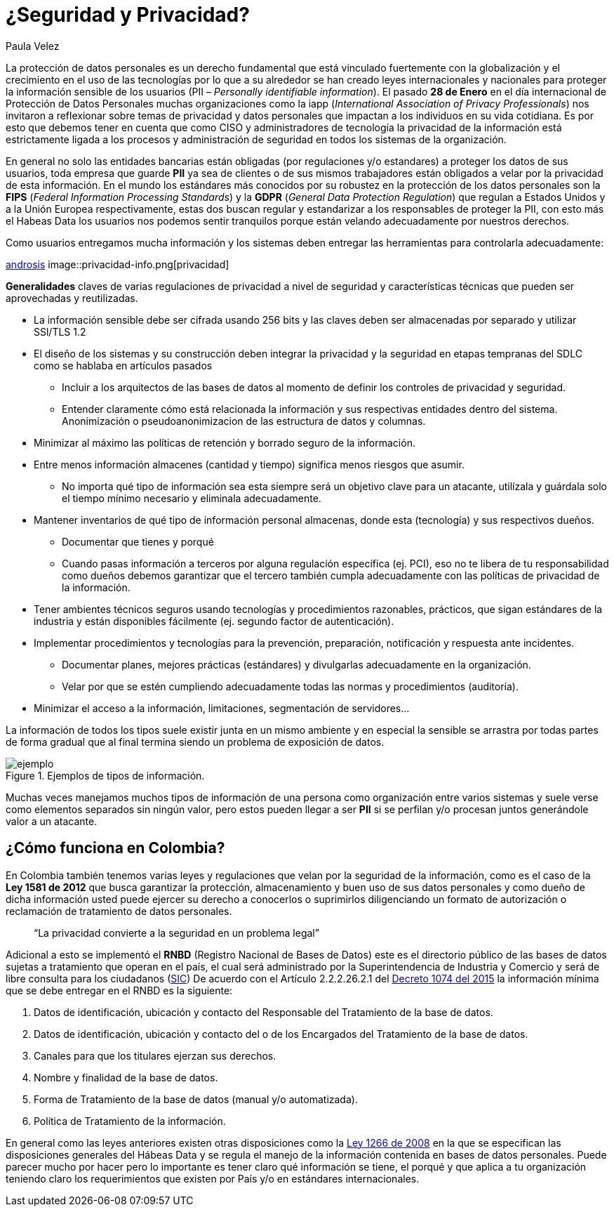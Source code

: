:slug: seguridad-privacidad-informacion/
:date: 2017-02-07
:category: opiniones
:subtitle: Pautas y generalidades para proteger tu información
:tags: información, privacidad, seguridad, proteger
:image: privacidad-info.png
:alt: Computador accediendo a muchos servicios, enfatizando en la seguridad
:description: Actualmente existen muchas amenazas a la seguridad e integridad de la información y la protección de datos de usuarios no es responsabilidad única de entidades bancarias. En este artículo explicaremos cómo proteger los datos de tu empresa asegurando su privacidad e integridad.
:keywords: Seguridad, Privacidad, Protección, Amenazas, Información, Estándar.
:author: Paula Velez
:writer: paulav
:name: Paula Velez
:about1: Ingeniera en informatica
:about2: Viajar para correr es un mundo de posibilidades

= ¿Seguridad y Privacidad?

La protección de datos personales es un derecho fundamental que está vinculado
fuertemente con la globalización y el crecimiento en el uso de las tecnologías
por lo que a su alrededor se han creado leyes internacionales y nacionales para
proteger la información sensible de los usuarios (PII – _Personally identifiable
information_). El pasado *28 de Enero* en el día internacional de Protección de
Datos Personales muchas organizaciones como la iapp (_International Association
of Privacy Professionals_) nos invitaron a reflexionar sobre temas de privacidad
y datos personales que impactan a los individuos en su vida cotidiana. Es por
esto que debemos tener en cuenta que como CISO y administradores de tecnología
la privacidad de la información está estrictamente ligada a los procesos y
administración de seguridad en todos los sistemas de la organización.

En general no solo las entidades bancarias están obligadas (por regulaciones
y/o estandares) a proteger los datos de sus usuarios, toda empresa que guarde
*PII* ya sea de clientes o de sus mismos trabajadores están obligados a velar
por la privacidad de esta información. En el mundo los estándares más conocidos
por su robustez en la protección de los datos personales son la *FIPS* (_Federal
Information Processing Standards_) y la *GDPR* (_General Data Protection Regulation_)
que regulan a Estados Unidos y a la Unión Europea respectivamente, estas dos
buscan regular y estandarizar a los responsables de proteger la PII, con esto
más el Habeas Data los usuarios nos podemos sentir tranquilos porque están
velando adecuadamente por nuestros derechos.

.Como usuarios entregamos mucha información y los sistemas deben entregar las herramientas para controlarla adecuadamente:
link:http://www.androidsis.com/las-nuevas-herramientas-de-google-para-darte-mas-control-sobre-tu-privacidad-y-seguridad/[androsis]
image::privacidad-info.png[privacidad]

*Generalidades* claves de varias regulaciones de privacidad a nivel de seguridad
y características técnicas que pueden ser aprovechadas y reutilizadas.

* La información sensible debe ser cifrada usando 256 bits y las claves deben ser
almacenadas por separado y utilizar SSl/TLS 1.2
* El diseño de los sistemas y su construcción deben integrar la privacidad y la
seguridad en etapas tempranas del SDLC como se hablaba en artículos pasados
** Incluir a los arquitectos de las bases de datos al momento de definir los
controles de privacidad y seguridad.
** Entender claramente cómo está relacionada la información y sus respectivas
entidades dentro del sistema.
Anonimización o pseudoanonimizacion de las estructura de datos y columnas.
* Minimizar al máximo las políticas de retención y borrado seguro de la información.
* Entre menos información almacenes (cantidad y tiempo) significa menos riesgos que
asumir.
** No importa qué tipo de información sea esta siempre será un objetivo clave
para un atacante, utilízala y guárdala solo el tiempo mínimo necesario y
eliminala adecuadamente.
* Mantener inventarios de qué tipo de información personal almacenas, donde esta
(tecnología) y sus respectivos dueños.
** Documentar que tienes y porqué
** Cuando pasas información a terceros por alguna regulación específica (ej. PCI),
eso no te libera de tu responsabilidad como dueños debemos garantizar que el
tercero también cumpla adecuadamente con las políticas de privacidad de la
información.
* Tener ambientes técnicos seguros usando tecnologías y procedimientos razonables,
prácticos, que sigan estándares de la industria y están disponibles fácilmente
(ej. segundo factor de autenticación).
* Implementar procedimientos y tecnologías para la prevención, preparación,
notificación y respuesta ante incidentes.
** Documentar planes, mejores prácticas (estándares) y divulgarlas adecuadamente
en la organización.
** Velar por que se estén cumpliendo adecuadamente todas las normas y procedimientos
(auditoría).
* Minimizar el acceso a la información, limitaciones, segmentación de servidores…

La información de todos los tipos suele existir junta en un mismo ambiente y en
especial la sensible se arrastra por todas partes de forma gradual que al final
termina siendo un problema de exposición de datos.

.Ejemplos de tipos de información.
image::img-ejemplo.png[ejemplo]

Muchas veces manejamos muchos tipos de información de una persona como
organización entre varios sistemas y suele verse como elementos separados sin
ningún valor, pero estos pueden llegar a ser *PII* si se perfilan y/o procesan
juntos generándole valor a un atacante.

== ¿Cómo funciona en Colombia?

En Colombia también tenemos varias leyes y regulaciones que velan por la
seguridad de la información, como es el caso de la *Ley 1581 de 2012* que busca
garantizar la protección, almacenamiento y buen uso de sus datos personales y
como dueño de dicha información usted puede ejercer su derecho a conocerlos o
suprimirlos diligenciando un formato de autorización o reclamación de
tratamiento de datos personales.

[quote]
“La privacidad convierte a la seguridad en un problema legal”

Adicional a esto se implementó el *RNBD* (Registro Nacional de Bases de Datos)
este es el directorio público de las bases de datos sujetas a tratamiento que
operan en el país, el cual será administrado por la Superintendencia de
Industria y Comercio y será de libre consulta para los ciudadanos
(link:http://www.sic.gov.co/registro-nacional-de-bases-de-datos[SIC])
De acuerdo con el Artículo 2.2.2.26.2.1 del
link:http://wp.presidencia.gov.co/sitios/normativa/decretos/2015/Decretos2015/DECRETO%201074%20DEL%2026%20DE%20MAYO%20DE%202015.pdf[Decreto 1074 del 2015]
la información mínima que se debe entregar en el RNBD es la siguiente:

. Datos de identificación, ubicación y contacto del Responsable del Tratamiento
de la base de datos.
. Datos de identificación, ubicación y contacto del o de los Encargados del
Tratamiento de la base de datos.
. Canales para que los titulares ejerzan sus derechos.
. Nombre y finalidad de la base de datos.
. Forma de Tratamiento de la base de datos (manual y/o automatizada).
. Política de Tratamiento de la información.

En general como las leyes anteriores existen otras disposiciones como la
link:http://www.alcaldiabogota.gov.co/sisjur/normas/Norma1.jsp?i=34488[Ley 1266 de 2008]
en la que se especifican las disposiciones generales del Hábeas Data y se
regula el manejo de la información contenida en bases de datos personales. Puede
parecer mucho por hacer pero lo importante es tener claro qué información se
tiene, el porqué y que aplica a tu organización teniendo claro los requerimientos
que existen por País y/o en estándares internacionales.

